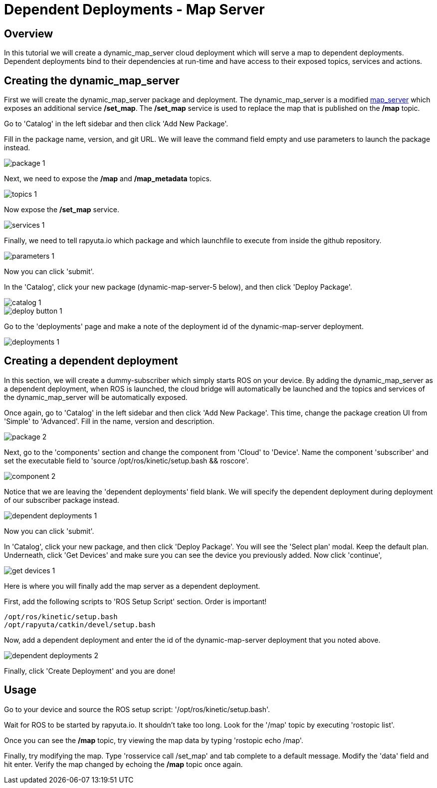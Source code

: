 = Dependent Deployments - Map Server

== Overview

In this tutorial we will create a dynamic_map_server cloud deployment
which will serve a map to dependent deployments. Dependent deployments
bind to their dependencies at run-time and have access to their exposed
topics, services and actions.

== Creating the dynamic_map_server

First we will create the dynamic_map_server package and deployment. The
dynamic_map_server is a modified http://wiki.ros.org/map_server[map_server]
which exposes an additional service */set_map*. The */set_map* service
is used to replace the map that is published on the */map* topic.

Go to 'Catalog' in the left sidebar and then click 'Add New Package'.


Fill in the package name, version, and git URL. We will leave the
command field empty and use parameters to launch the package instead.

image::dependent_map_server/package-1.png[]

Next, we need to expose the */map* and */map_metadata* topics.

image::dependent_map_server/topics-1.png[]

Now expose the */set_map* service.

image::dependent_map_server/services-1.png[]

Finally, we need to tell rapyuta.io which package and which launchfile to
execute from inside the github repository.

image::dependent_map_server/parameters-1.png[]

Now you can click 'submit'. 

In the 'Catalog', click your new package (dynamic-map-server-5 below), 
and then click 'Deploy Package'. 

image::dependent_map_server/catalog-1.png[]
image::dependent_map_server/deploy-button-1.png[]

Go to the 'deployments' page and make a note of the deployment id of the 
dynamic-map-server deployment.

image::dependent_map_server/deployments-1.png[]

== Creating a dependent deployment

In this section, we will create a dummy-subscriber which simply starts
ROS on your device. By adding the dynamic_map_server as a dependent
deployment, when ROS is launched, the cloud bridge will automatically
be launched and the topics and services of the dynamic_map_server
will be automatically exposed.

Once again, go to 'Catalog' in the left sidebar and then click
'Add New Package'. This time, change the package creation
UI from 'Simple' to 'Advanced'. Fill in the name, version
and description.

image::dependent_map_server/package-2.png[]

Next, go to the 'components' section and change the component from 'Cloud'
to 'Device'. Name the component 'subscriber' and set the executable 
field to 'source /opt/ros/kinetic/setup.bash && roscore'.

image::dependent_map_server/component-2.png[]

Notice that we are leaving the 'dependent deployments' field blank.
We will specify the dependent deployment during deployment of our subscriber
package instead.

image::dependent_map_server/dependent-deployments-1.png[]

Now you can click 'submit'.

In 'Catalog', click your new package, and then click 'Deploy Package'.
You will see the 'Select plan' modal. Keep the default plan.
Underneath, click 'Get Devices' and make sure you can see the device
you previously added. Now click 'continue',

image::dependent_map_server/get-devices-1.png[]

Here is where you will finally add the map server as a dependent
deployment. 

First, add the following scripts to 'ROS Setup Script' section. Order is important!

    /opt/ros/kinetic/setup.bash
    /opt/rapyuta/catkin/devel/setup.bash

Now, add a dependent deployment and enter the id of the dynamic-map-server deployment
that you noted above.

image::dependent_map_server/dependent-deployments-2.png[]

Finally, click 'Create Deployment' and you are done!

== Usage

Go to your device and source the ROS setup script: '/opt/ros/kinetic/setup.bash'.

Wait for ROS to be started by rapyuta.io. It shouldn't take too long. Look for the '/map'
topic by executing 'rostopic list'.

Once you can see the */map* topic, try viewing the map data by typing 'rostopic echo /map'.

Finally, try modifying the map. Type 'rosservice call /set_map' and tab complete to a default
message. Modify the 'data' field and hit enter. Verify the map changed by echoing the */map*
topic once again.